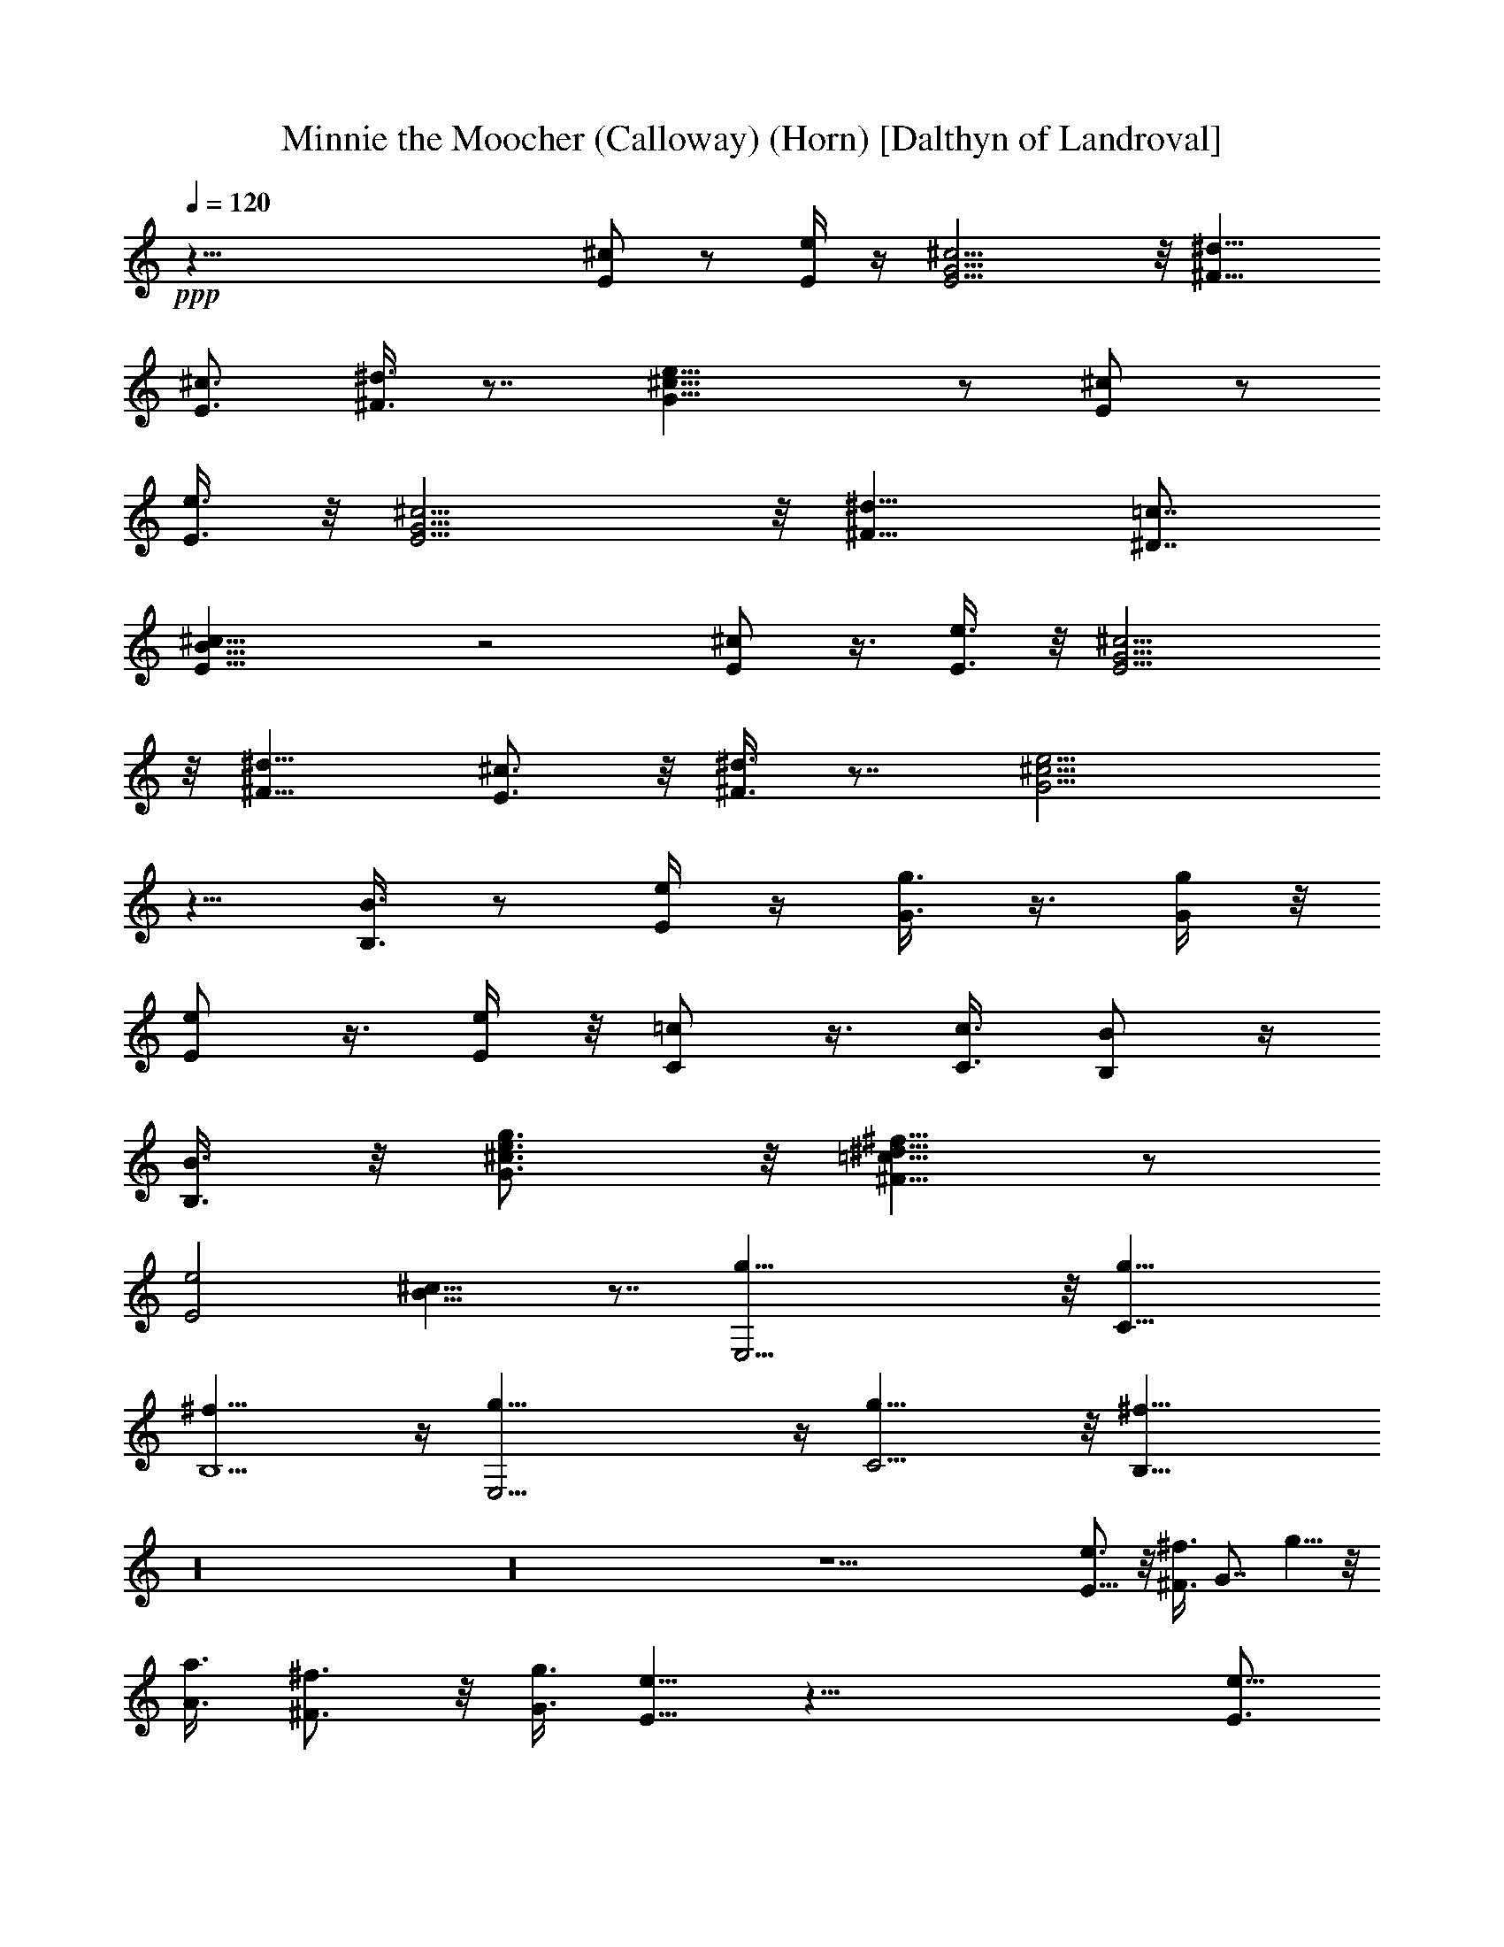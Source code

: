X:1
T:Minnie the Moocher (Calloway) (Horn) [Dalthyn of Landroval]
L:1/4
Q:120
K:C
+ppp+
z69/8 [^c/2E/2] z/2 [e/4E/4] z/4 [E9/4G9/4^c9/4] z/8 [^d9/8^F9/8]
[^c3/4E3/4] [^d3/8^F3/8] z7/8 [e19/8^c19/8G19/8] z/2 [^c/2E/2] z/2
[e3/8E3/8] z/8 [E9/4G9/4^c9/4] z/8 [^d9/8^F9/8] [=c7/8^D7/8]
[^c17/8B17/8E17/8] z2 [^c/2E/2] z3/8 [e3/8E3/8] z/8 [^c9/4G9/4E9/4]
z/8 [^d9/8^F9/8] [^c3/4E3/4] z/8 [^d3/8^F3/8] z7/8 [e9/4^c9/4G9/4]
z5/8 [B3/8B,3/8] z/2 [e/4E/4] z/4 [g3/8G3/8] z3/8 [g/4G/4] z/8
[e/2E/2] z3/8 [e/4E/4] z/8 [=c/2C/2] z3/8 [c3/8C3/8] [B/2B,/2] z/4
[B3/8B,3/8] z/8 [g3/4e3/4^c3/4G3/4] z/8 [^f5/8^d5/8=c5/8^F9/8] z/2
[e2E2z/8] [^c15/8B15/8] z7/8 [g39/8E,19/4] z/8 [g19/8C19/8]
[^f19/8B,5/2] z/4 [g39/8E,19/4] z/4 [g19/8C9/4] z/8 [^f19/8B,19/8]
z16 z16 z23/2 [E5/8e3/4] z/8 [^F3/8^f3/8] [G7/8z/8] g5/8 z/8
[A3/8a3/8] [^F3/4^f3/4] z/8 [G3/8g3/8] [e5/8E5/8] z45/8 [e5/8E3/4]
z/8 [^f/4^F/4] z/8 [g3/4G3/4] z/8 [g3/8G3/8] [^f3/4^F3/4] [^f/2^F/2]
[e5/8E5/8] z45/8 [e3/4E3/4] [^f/4^F/4] z/8 [g3/4G3/4] z/8 [g3/8G3/8]
[^f3/4^F3/4] z/8 [^f3/8^F3/8] [e5/8E5/8] z45/8 [e3/4E3/4]
[^f3/8^F3/8] [g7/8G7/8] [g3/8G3/8] z/8 [^f5/8^F5/8] z/8 [^f3/8^F3/8]
[e5/8E5/8] z16 z16 z53/4 [E3/4e3/4] [^F3/8^f3/8] z/8 [G3/4g3/4]
[A/2a/2] [^F3/4^f3/4] [G/2g/2] [e/2E/2] z55/8 [=f27/8=F13/4] z43/8
[e3/4E3/4] [^f3/8^F3/8] [g7/8G7/8] z/8 [g3/8G3/8] [^f5/8^F5/8] z/8
[^f3/8^F3/8] z/8 [e5/8E5/8] z45/8 [e5/8E5/8] [^f3/8^F3/8] z/8
[g3/4G3/4] z/8 [g3/8G3/8] [^f5/8^F5/8] z/8 [^f3/8^F3/8] z/8
[e5/8E5/8] z16 z16 z115/8 [e3/8E3/8] z/8 [e/8E/8] [e/4E/4] z/8
[e/8E/8] [e3/8E3/8] z/8 [e/8E/8] [e3/8E3/8] z/8 [e/4E/4] [e3/8E3/8]
[e/4E/4] [e/4E/4] z/8 [e/4E/4] [e/4E/4] z47/8 [g3/8G3/8] z/8 [g/8G/8]
[e/4E/4] z/4 [e/8E/8] [g3/8G3/8] z/8 [g/8G/8] [e/4E/4] z/4 [e/8E/8]
[g/4G/4] z/4 [g/8G/8] [e/4E/4] z/4 [e/8E/8] [g/4G/4] z43/8 [B/8B,/8]
[B/8B,/8] z/8 [B/8B,/8] z/8 [B/2B,/2] z/8 [B/8B,/8] [B/8B,/8] z/8
[B/8B,/8] z/8 [B3/8B,3/8] z/8 [B/8B,/8] z/8 [B/8B,/8] z/8 [B/8B,/8]
[B/4B,/4] [B/8B,/8] z/8 [B/8B,/8] [B/4B,/4] [B/8B,/8] z/8 [B/8B,/8]
[B/2B,/2] z23/4 [e/8E/8] z/8 [^f/8^F/8] z/4 [g/8G/8] [g/8G/8] z/8
[g/8G/8] z/4 [e/8E/8] z/8 [^f/8^F/8] z/8 [g/4G/4] [g/8G/8] z/8
[g/8G/8] z/8 [e/8E/8] z/4 [^f/8^F/8] z/4 [g/8G/8] z/4 [^f/8^F/8] z/4
[e9/4E9/4] z16 z16 z79/8 [E3/4e3/4] [^F3/8^f3/8] z/8 [G3/4g3/4]
[A3/8a3/8] [^F7/8z/8] ^f3/4 [G3/8g/2] [e5/8E5/8] z45/8 [e5/8E5/8] z/8
[e/4E/4] z/8 [g3/4G3/4] z/8 [g3/8G3/8] [g3/4G3/4] z/8 [g3/8G3/8]
[g5/8G5/8] z45/8 [e3/4E3/4] [^f3/8^F3/8] [g7/8G7/8] [g/2G/2]
[^f5/8^F5/8] z/8 [^f3/8^F3/8] [e5/8E5/8] z45/8 [e3/4E3/4]
[^f3/8^F3/8] [g7/8G7/8] z/8 [g3/8G3/8] [^f5/8^F5/8] z/8 [^f3/8^F3/8]
z/8 [e5/8E5/8] z5/8 [g15/8B15/8] z/4 [e2G2] z/4 [=c15/8E15/8] z/4
[B23/8^D23/8] z3/4 [b3B23/8] z3/4 [b97/8E97/8] z e3/8 